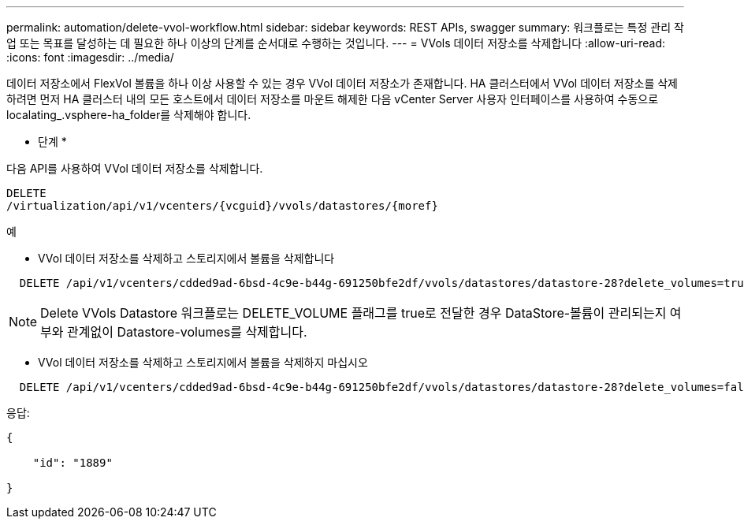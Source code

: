 ---
permalink: automation/delete-vvol-workflow.html 
sidebar: sidebar 
keywords: REST APIs, swagger 
summary: 워크플로는 특정 관리 작업 또는 목표를 달성하는 데 필요한 하나 이상의 단계를 순서대로 수행하는 것입니다. 
---
= VVols 데이터 저장소를 삭제합니다
:allow-uri-read: 
:icons: font
:imagesdir: ../media/


[role="lead"]
데이터 저장소에서 FlexVol 볼륨을 하나 이상 사용할 수 있는 경우 VVol 데이터 저장소가 존재합니다. HA 클러스터에서 VVol 데이터 저장소를 삭제하려면 먼저 HA 클러스터 내의 모든 호스트에서 데이터 저장소를 마운트 해제한 다음 vCenter Server 사용자 인터페이스를 사용하여 수동으로 localating_.vsphere-ha_folder를 삭제해야 합니다.

* 단계 *

다음 API를 사용하여 VVol 데이터 저장소를 삭제합니다.

[listing]
----
DELETE
​/virtualization​/api​/v1​/vcenters​/{vcguid}​/vvols​/datastores​/{moref}
----
예

* VVol 데이터 저장소를 삭제하고 스토리지에서 볼륨을 삭제합니다


[listing]
----
  DELETE /api/v1/vcenters/cdded9ad-6bsd-4c9e-b44g-691250bfe2df/vvols/datastores/datastore-28?delete_volumes=true
----

NOTE: Delete VVols Datastore 워크플로는 DELETE_VOLUME 플래그를 true로 전달한 경우 DataStore-볼륨이 관리되는지 여부와 관계없이 Datastore-volumes를 삭제합니다.

* VVol 데이터 저장소를 삭제하고 스토리지에서 볼륨을 삭제하지 마십시오


[listing]
----
  DELETE /api/v1/vcenters/cdded9ad-6bsd-4c9e-b44g-691250bfe2df/vvols/datastores/datastore-28?delete_volumes=false
----
응답:

[listing]
----
{

    "id": "1889"

}
----